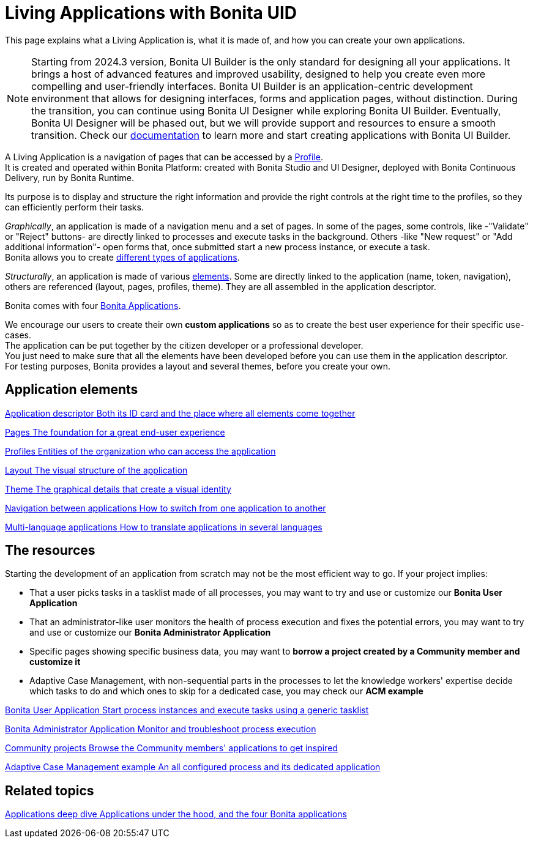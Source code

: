 = Living Applications with Bonita UID
:description: This page explains what a Living Application is, what it is made of, and how you can create your own applications.

{description}

[NOTE]
====
Starting from 2024.3 version, Bonita UI Builder is the only standard for designing all your applications. It brings a host of advanced features and improved usability, designed to help you create even more compelling and user-friendly interfaces. Bonita UI Builder is an application-centric development environment that allows for designing interfaces, forms and application pages, without distinction.
During the transition, you can continue using Bonita UI Designer while exploring Bonita UI Builder. Eventually, Bonita UI Designer will be phased out, but we will provide support and resources to ensure a smooth transition. Check our xref:applications:bonita-ui-builder.adoc[documentation] to learn more and start creating applications with Bonita UI Builder.
====


A Living Application is a navigation of pages that can be accessed by a xref:identity:profiles-overview.adoc[Profile]. +
It is created and operated within Bonita Platform: created with Bonita Studio and UI Designer, deployed with Bonita Continuous Delivery, run by Bonita Runtime.

Its purpose is to display and structure the right information and provide the right controls at the right time to the profiles, so they can efficiently perform their tasks. +

_Graphically_, an application is made of a navigation menu and a set of pages. In some of the pages, some controls, like -"Validate" or "Reject" buttons- are directly linked to processes and execute tasks in the background. Others -like "New request" or "Add additional information"- open forms that, once submitted start a new process instance, or execute a task. +
Bonita allows you to create xref:ROOT:bonita-purpose.adoc#_what_can_i_do_with_bonita[different types of applications]. +

_Structurally_, an application is made of various xref:ROOT:project-structure.adoc[elements]. Some are directly linked to the application (name, token, navigation), others are referenced (layout, pages, profiles, theme). They are all assembled in the application descriptor. +

Bonita comes with four xref:ROOT:bonita-applications-interface-overview.adoc[Bonita Applications]. +

We encourage our users to create their own *custom applications* so as to create the best user experience for their specific use-cases. +
The application can be put together by the citizen developer or a professional developer. +
You just need to make sure that all the elements have been developed before you can use them in the application descriptor. +
For testing purposes, Bonita provides a layout and several themes, before you create your own.

[.card-section]
== Application elements

[.card.card-index]
--
xref:ROOT:application-creation.adoc[[.card-title]#Application descriptor# [.card-body.card-content-overflow]#pass:q[Both its ID card and the place where all elements come together]#]
--

[.card.card-index]
--
xref:ROOT:pages.adoc[[.card-title]#Pages# [.card-body.card-content-overflow]#pass:q[The foundation for a great end-user experience]#]
--

[.card.card-index]
--
xref:identity:profiles-overview.adoc[[.card-title]#Profiles# [.card-body.card-content-overflow]#pass:q[Entities of the organization who can access the application]#]
--

[.card.card-index]
--
xref:layout-development.adoc[[.card-title]#Layout# [.card-body.card-content-overflow]#pass:q[The visual structure of the application]#]
--

[.card.card-index]
--
xref:customize-living-application-theme.adoc[[.card-title]#Theme# [.card-body.card-content-overflow]#pass:q[The graphical details that create a visual identity]#]
--

[.card.card-index]
--
xref:ROOT:navigation.adoc[[.card-title]#Navigation between applications# [.card-body.card-content-overflow]#pass:q[How to switch from one application to another]#]
--

[.card.card-index]
--
xref:ROOT:multi-language-applications.adoc[[.card-title]#Multi-language applications# [.card-body.card-content-overflow]#pass:q[How to translate applications in several languages]#]
--


[.card-section]
== The resources

Starting the development of an application from scratch may not be the most efficient way to go. If your project implies:

* That a user picks tasks in a tasklist made of all processes, you may want to try and use or customize our *Bonita User Application*
* That an administrator-like user monitors the health of process execution and fixes the potential errors, you may want to try and use or customize our *Bonita Administrator Application*
* Specific pages showing specific business data, you may want to *borrow a project created by a Community member and customize it*
* Adaptive Case Management, with non-sequential parts in the processes to let the knowledge workers' expertise decide which tasks to do and which ones to skip for a dedicated case, you may check our *ACM example*
[.card.card-index]
--
xref:runtime:user-application-overview.adoc[[.card-title]#Bonita User Application# [.card-body.card-content-overflow]#pass:q[Start process instances and execute tasks using a generic tasklist]#]
--

[.card.card-index]
--
xref:ROOT:admin-application-overview.adoc[[.card-title]#Bonita Administrator Application# [.card-body.card-content-overflow]#pass:q[Monitor and troubleshoot process execution]#]
--

[.card.card-index]
--
https://community.bonitasoft.com/project?title=&field_type_tid=All&field_project_category_tid=1341&field_certification_tid=All&sort_by=created&sort_order=DESC[[.card-title]#Community projects# [.card-body.card-content-overflow]#pass:q[Browse the Community members' applications to get inspired]#]
--

[.card.card-index]
--
xref:ROOT:use-bonita-acm.adoc[[.card-title]#Adaptive Case Management example# [.card-body.card-content-overflow]#pass:q[An all configured process and its dedicated application]#]
--


[.card-section]
== Related topics

[.card.card-index]
--
xref:runtime:bonita-applications-deep-dive.adoc[[.card-title]#Applications deep dive# [.card-body.card-content-overflow]#pass:q[Applications under the hood, and the four Bonita applications]#]
--
